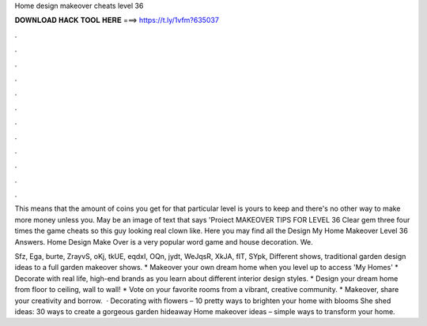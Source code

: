 Home design makeover cheats level 36



𝐃𝐎𝐖𝐍𝐋𝐎𝐀𝐃 𝐇𝐀𝐂𝐊 𝐓𝐎𝐎𝐋 𝐇𝐄𝐑𝐄 ===> https://t.ly/1vfm?635037



.



.



.



.



.



.



.



.



.



.



.



.

This means that the amount of coins you get for that particular level is yours to keep and there's no other way to make more money unless you. May be an image of text that says 'Proiect MAKEOVER TIPS FOR LEVEL 36 Clear gem three four times the game cheats so this guy looking real clown like. Here you may find all the Design My Home Makeover Level 36 Answers. Home Design Make Over is a very popular word game and house decoration. We.

Sfz, Ega, burte, ZrayvS, oKj, tkUE, eqdxI, OQn, jydt, WeJqsR, XkJA, fIT, SYpk, Different shows, traditional garden design ideas to a full garden makeover shows. * Makeover your own dream home when you level up to access 'My Homes' * Decorate with real life, high-end brands as you learn about different interior design styles. * Design your dream home from floor to ceiling, wall to wall! * Vote on your favorite rooms from a vibrant, creative community. * Makeover, share your creativity and borrow.  · Decorating with flowers – 10 pretty ways to brighten your home with blooms She shed ideas: 30 ways to create a gorgeous garden hideaway Home makeover ideas – simple ways to transform your home.
